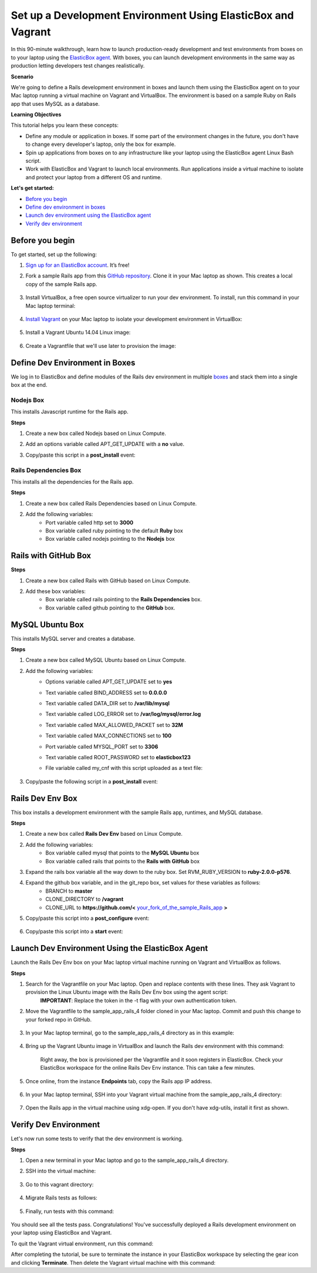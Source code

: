 Set up a Development Environment Using ElasticBox and Vagrant
**********************************************************************

In this 90-minute walkthrough, learn how to launch production-ready development and test environments from boxes on to your laptop using the `ElasticBox agent </../documentation/deploying-and-managing-instances/deploying-on-anyinfra/>`_. With boxes, you can launch development environments in the same way as production letting developers test changes realistically.

**Scenario**

We're going to define a Rails development environment in boxes and launch them using the ElasticBox agent on to your Mac laptop running a virtual machine on Vagrant and VirtualBox. The environment is based on a sample Ruby on Rails app that uses MySQL as a database.

**Learning Objectives**

This tutorial helps you learn these concepts:

* Define any module or application in boxes. If some part of the environment changes in the future, you don't have to change every developer's laptop, only the box for example.
* Spin up applications from boxes on to any infrastructure like your laptop using the ElasticBox agent Linux Bash script.
* Work with ElasticBox and Vagrant to launch local environments. Run applications inside a virtual machine to isolate and protect your laptop from a different OS and runtime.

**Let's get started:**

* `Before you begin`_
* `Define dev environment in boxes`_
* `Launch dev environment using the ElasticBox agent`_
* `Verify dev environment`_

Before you begin
---------------------

To get started, set up the following:

1. `Sign up for an ElasticBox account <https://elasticbox.com/signup>`_. It’s free!
2. Fork a sample Rails app from this `GitHub repository <https://github.com/railstutorial/sample_app_rails_4>`_. Clone it in your Mac laptop as shown. This creates a local copy of the sample Rails app.

	.. raw:: html

		<div class="doc-image padding-1x">
	      <div class="browser-feature">
	        <div class="indicators">
	            <div class="circle magenta"></div>
	            <div class="circle orange"></div>
	            <div class="circle green"></div>
	          </div>
	          <div class="browser-window">
	            <img class="img-responsive" src="/../assets/img/docs/tutorials/myserver-tutorial-beforeyoubegin-forksampleapp.png" alt="Fork Sample Rails App">
	          </div>
	      </div>
	    </div>

	    <div class="doc-image padding-1x">
	      <div class="browser-feature">
	        <div class="indicators">
	            <div class="circle magenta"></div>
	            <div class="circle orange"></div>
	            <div class="circle green"></div>
	          </div>
	          <div class="browser-window">
	            <img class="img-responsive" src="/../assets/img/docs/tutorials/myserver-tutorial-beforeyoubegin-clonesampleappinmac.png" alt="Clone App in Your Mac">
	          </div>
	      </div>
	    </div>

3. Install VirtualBox, a free open source virtualizer to run your dev environment. To install, run this command in your Mac laptop terminal:

	.. raw:: html

		<pre>
		brew cask install virtualbox
		</pre>

4. `Install Vagrant <https://docs.vagrantup.com/v2/installation/>`_ on your Mac laptop to isolate your development environment in VirtualBox:

	.. raw:: html

		<pre>
		brew cask install vagrant
		</pre>

5. Install a Vagrant Ubuntu 14.04 Linux image:

	.. raw:: html

		<pre>
		vagrant box add ubuntu/trusty64 https://vagrantcloud.com/ubuntu/boxes/trusty64
		</pre>

6. Create a Vagrantfile that we'll use later to provision the image:

	.. raw:: html

		<pre>
		vagrant init ubuntu/trusty64
		</pre>

Define Dev Environment in Boxes
------------------------------------

We log in to ElasticBox and define modules of the Rails dev environment in multiple `boxes </../documentation/core-concepts/boxes/>`_ and stack them into a single box at the end.

Nodejs Box
``````````````

This installs Javascript runtime for the Rails app.

**Steps**

1. Create a new box called Nodejs based on Linux Compute.
2. Add an options variable called APT_GET_UPDATE with a **no** value.
3. Copy/paste this script in a **post_install** event:

	.. raw:: html

		<pre>
		#!/bin/bash

		{{ 'apt-get update' if APT_GET_UPDATE == 'yes' }}
		apt-get -q -y install nodejs
		</pre>

.. raw:: html

	<div class="doc-image padding-1x">
      <div class="browser-feature">
        <div class="indicators">
            <div class="circle magenta"></div>
            <div class="circle orange"></div>
            <div class="circle green"></div>
          </div>
          <div class="browser-window">
            <img class="img-responsive" src="/../assets/img/docs/tutorials/myserver-tutorial-defineboxes-nodejsbox-configured.png" alt="See the Nodejs Box Configured">
          </div>
      </div>
    </div>

Rails Dependencies Box
`````````````````````````

This installs all the dependencies for the Rails app.

**Steps**

1. Create a new box called Rails Dependencies based on Linux Compute.
2. Add the following variables:
	* Port variable called http set to **3000**
	* Box variable called ruby pointing to the default **Ruby** box
	* Box variable called nodejs pointing to the **Nodejs** box

.. raw:: html

	<div class="doc-image padding-1x">
      <div class="browser-feature">
        <div class="indicators">
            <div class="circle magenta"></div>
            <div class="circle orange"></div>
            <div class="circle green"></div>
          </div>
          <div class="browser-window">
            <img class="img-responsive" src="/../assets/img/docs/tutorials/myserver-tutorial-defineboxes-railsdependenciesbox-configured.png" alt="See the Rails Dependencies Box Configured">
          </div>
      </div>
    </div>

Rails with GitHub Box
-------------------------

**Steps**

1. Create a new box called Rails with GitHub based on Linux Compute.
2. Add these box variables:
	* Box variable called rails pointing to the **Rails Dependencies** box.
	* Box variable called github pointing to the **GitHub** box.

.. raw:: html

	<div class="doc-image padding-1x">
      <div class="browser-feature">
        <div class="indicators">
            <div class="circle magenta"></div>
            <div class="circle orange"></div>
            <div class="circle green"></div>
          </div>
          <div class="browser-window">
            <img class="img-responsive" src="/../assets/img/docs/tutorials/myserver-tutorial-defineboxes-railswithgithubbox-configured.png" alt="See the Rails with GitHub Box Configured">
          </div>
      </div>
    </div>

MySQL Ubuntu Box
------------------

This installs MySQL server and creates a database.

**Steps**

1. Create a new box called MySQL Ubuntu based on Linux Compute.
2. Add the following variables:
	* Options variable called APT_GET_UPDATE set to **yes**
	* Text variable called BIND_ADDRESS set to **0.0.0.0**
	* Text variable called DATA_DIR set to **/var/lib/mysql**
	* Text variable called LOG_ERROR set to **/var/log/mysql/error.log**
	* Text variable called MAX_ALLOWED_PACKET set to **32M**
	* Text variable called MAX_CONNECTIONS set to **100**
	* Port variable called MYSQL_PORT set to **3306**
	* Text variable called ROOT_PASSWORD set to **elasticbox123**
	* File variable called my_cnf with this script uploaded as a text file:

		.. raw:: html

			<pre>
			#
			# The MySQL database server configuration file.
			#
			# You can copy this to one of:
			# - "/etc/mysql/my.cnf" to set global options,
			# - "~/.my.cnf" to set user-specific options.
			# 
			# One can use all long options that the program supports.
			# Run program with --help to get a list of available options and with
			# --print-defaults to see which it would actually understand and use.
			#
			# For explanations see
			# http://dev.mysql.com/doc/mysql/en/server-system-variables.html

			# This will be passed to all mysql clients
			# It has been reported that passwords should be enclosed with ticks/quotes
			# especially if they contain "#" chars...
			# Remember to edit /etc/mysql/debian.cnf when changing the socket location.
			[client]
			port    = {{ MYSQL_PORT }}
			socket    = /var/run/mysqld/mysqld.sock

			# Here is entries for some specific programs
			# The following values assume you have at least 32M ram

			# This was formally known as [safe_mysqld]. Both versions are currently parsed.
			[mysqld_safe]
			socket    = /var/run/mysqld/mysqld.sock
			nice    = 0

			[mysqld]
			#
			# * Basic Settings
			#
			user    = mysql
			pid-file  = /var/run/mysqld/mysqld.pid
			socket    = /var/run/mysqld/mysqld.sock
			port    = {{ MYSQL_PORT }}
			basedir   = /usr
			datadir   = /var/lib/mysql
			tmpdir    = /tmp
			lc-messages-dir = /usr/share/mysql
			skip-external-locking
			#
			# Instead of skip-networking the default is now to listen only on
			# localhost which is more compatible and is not less secure.
			bind-address    = {{ BIND_ADDRESS }}
			#
			# * Fine Tuning
			#
			key_buffer    = 16M
			max_allowed_packet  = {{ MAX_ALLOWED_PACKET }}
			thread_stack    = 192K
			thread_cache_size       = 8
			# This replaces the startup script and checks MyISAM tables if needed
			# the first time they are touched
			myisam-recover         = BACKUP
			#max_connections        = {{ MAX_CONNECTIONS }}
			#table_cache            = 64
			#thread_concurrency     = 10
			#
			# * Query Cache Configuration
			#
			query_cache_limit = 1M
			query_cache_size        = 16M
			#
			# * Logging and Replication
			#
			# Both location gets rotated by the cronjob.
			# Be aware that this log type is a performance killer.
			# As of 5.1 you can enable the log at runtime!
			#general_log_file        = /var/log/mysql/mysql.log
			#general_log             = 1
			#
			# Error log - should be very few entries.
			#
			log_error = {{ LOG_ERROR }}
			#
			# Here you can see queries with especially long duration
			#log_slow_queries = /var/log/mysql/mysql-slow.log
			#long_query_time = 2
			#log-queries-not-using-indexes
			#
			# The following can be used as easy to replay backup logs or for replication.
			# note: if you are setting up a replication slave, see README.Debian about
			#       other settings you may need to change.
			#server-id    = 1
			#log_bin      = /var/log/mysql/mysql-bin.log
			expire_logs_days  = 10
			max_binlog_size         = 100M
			#binlog_do_db   = include_database_name
			#binlog_ignore_db = include_database_name
			#
			# * InnoDB
			#
			# InnoDB is enabled by default with a 10MB datafile in /var/lib/mysql/.
			# Read the manual for more InnoDB related options. There are many!
			#
			# * Security Features
			#
			# Read the manual, too, if you want chroot!
			# chroot = /var/lib/mysql/
			#
			# For generating SSL certificates I recommend the OpenSSL GUI "tinyca".
			#
			# ssl-ca=/etc/mysql/cacert.pem
			# ssl-cert=/etc/mysql/server-cert.pem
			# ssl-key=/etc/mysql/server-key.pem



			[mysqldump]
			quick
			quote-names
			max_allowed_packet  = {{ MAX_ALLOWED_PACKET }}

			[mysql]
			#no-auto-rehash # faster start of mysql but no tab completion

			[isamchk]
			key_buffer    = 16M

			#
			# * IMPORTANT: Additional settings that can override those from this file!
			#   The files must end with '.cnf', otherwise they'll be ignored.
			#
			!includedir /etc/mysql/conf.d/
			</pre>

3. Copy/paste the following script in a **post_install** event:

	.. raw:: html

		<pre>
		#!/bin/bash
		{{ 'apt-get update' if APT_GET_UPDATE == 'yes' }}
		export DEBIAN_FRONTEND=noninteractive
		apt-get -q -y install mysql-server
		elasticbox config -i config/database.template.yml -o config/database.yml
		# Set Password
		mysqladmin -u root password {{ ROOT_PASSWORD }}

		# Make accessible from all ips
		mysql -uroot -p{{ ROOT_PASSWORD }} --execute "GRANT ALL PRIVILEGES ON *.* to 'root'@'%'; FLUSH PRIVILEGES;"
		</pre>

.. raw:: html

	<div class="doc-image padding-1x">
      <div class="browser-feature">
        <div class="indicators">
            <div class="circle magenta"></div>
            <div class="circle orange"></div>
            <div class="circle green"></div>
          </div>
          <div class="browser-window">
            <img class="img-responsive" src="/../assets/img/docs/tutorials/myserver-tutorial-defineboxes-mysqlbox-configured.png" alt="See the MySQl Ubuntu Box Configured">
          </div>
      </div>
    </div>

Rails Dev Env Box
------------------

This box installs a development environment with the sample Rails app, runtimes, and MySQL database.

**Steps**

1. Create a new box called **Rails Dev Env** based on Linux Compute.
2. Add the following variables:
	* Box variable called mysql that points to the **MySQL Ubuntu** box
	* Box variable called rails that points to the **Rails with GitHub** box
3. Expand the rails box variable all the way down to the ruby box. Set RVM_RUBY_VERSION to **ruby-2.0.0-p576**.
4. Expand the github box variable, and in the git_repo box, set values for these variables as follows:
	* BRANCH to **master**
	* CLONE_DIRECTORY to **/vagrant**
	* CLONE_URL to **https://github.com/<** `your_fork_of_the_sample_Rails_app <https://github.com/railstutorial/sample_app_rails_4>`_ **>**
5. Copy/paste this script into a **post_configure** event:

	.. raw:: html

		<pre>
		#!/bin/bash
		source "/usr/local/rvm/scripts/rvm"
		cd {{ rails.github.git_repo.CLONE_DIRECTORY }}
		cp config/database.yml.example config/database.yml

		# ruby dev packages to support building gems from source
		apt-get -y install ruby2.0-dev libreadline-ruby2.0 libruby2.0 libopenssl-ruby

		# nokogiri requirements
		apt-get -y install libxslt-dev libxml2-dev

		# app specific
		bundle install --without production
		bundle exec rake db:migrate
		</pre>

6. Copy/paste this script into a **start** event:

	.. raw:: html

		<pre>
		#!/bin/bash
		source "/usr/local/rvm/scripts/rvm"
		cd {{ rails.github.git_repo.CLONE_DIRECTORY }} && rails server -p {{ rails.rails.http }} -d
		</pre>

.. raw:: html

	<div class="doc-image padding-1x">
      <div class="browser-feature">
        <div class="indicators">
            <div class="circle magenta"></div>
            <div class="circle orange"></div>
            <div class="circle green"></div>
          </div>
          <div class="browser-window">
            <img class="img-responsive" src="/../assets/img/docs/tutorials/myserver-tutorial-defineboxes-railsdevenvbox-configured.png" alt="See the Rails Dev Env Box Configured">
          </div>
      </div>
    </div>

Launch Dev Environment Using the ElasticBox Agent
----------------------------------------------------

Launch the Rails Dev Env box on your Mac laptop virtual machine running on Vagrant and VirtualBox as follows.

**Steps**

1. Search for the Vagrantfile on your Mac laptop. Open and replace contents with these lines. They ask Vagrant to provision the Linux Ubuntu image with the Rails Dev Env box using the agent script:
	**IMPORTANT**: Replace the token in the -t flag with your own authentication token.

	.. raw:: html

		<pre>
		# -*- mode: ruby -*-
		# vi: set ft=ruby :

		# Vagrantfile API/syntax version. Don't touch unless you know what you're doing!
		VAGRANTFILE_API_VERSION = "2"

		Vagrant.configure(VAGRANTFILE_API_VERSION) do |config|
		  # All Vagrant configuration is done here. The most common configuration
		  # options are documented and commented below. For a complete reference,
		  # please see the online documentation at vagrantup.com.

		  # Every Vagrant virtual environment requires a box to build off of.
		  config.vm.box = "ubuntu/trusty64"
		  config.vm.network "forwarded_port", guest: 3000, host: 3100
		  config.vm.provision :shell, inline: 'curl -kLsS ebx.co | sudo bash -s -- -b "Rails Dev Env" -n laptop -t 04329c63-78b7-4313-bc09-8090e3a7e93d'

		end
		</pre>

2. Move the Vagrantfile to the sample_app_rails_4 folder cloned in your Mac laptop. Commit and push this change to your forked repo in GitHub.

	.. raw:: html

		<div class="doc-image padding-1x">
      		<img class="img-responsive" src="/../assets/img/docs/tutorials/myserver-tutorial-launchdevenv-pushVagrantfile-insampleapp.png" alt="Push Vagrantfile to Your Forked GitHub Repo">
		</div>

3. In your Mac laptop terminal, go to the sample_app_rails_4 directory as in this example:

	.. raw:: html

		<pre>
		cd /Users/mrina/sample_app_rails_4
		</pre>

4. Bring up the Vagrant Ubuntu image in VirtualBox and launch the Rails dev environment with this command:

	.. raw:: html

		<pre>
		vagrant up
		</pre>

	Right away, the box is provisioned per the Vagrantfile and it soon registers in ElasticBox. Check your ElasticBox workspace for the online Rails Dev Env instance. This can take a few minutes.

	.. raw:: html

		<div class="doc-image padding-1x">
      		<img class="img-responsive" src="/../assets/img/docs/tutorials/myserver-tutorial-launchdevenv-launchingboxviaEB.png" alt="Launch Rails Dev Environment in Vagrant Virtual Machine">
		</div>

5. Once online, from the instance **Endpoints** tab, copy the Rails app IP address.

	.. raw:: html

		<div class="doc-image padding-1x">
	      <div class="browser-feature">
	        <div class="indicators">
	            <div class="circle magenta"></div>
	            <div class="circle orange"></div>
	            <div class="circle green"></div>
	          </div>
	          <div class="browser-window">
	            <img class="img-responsive" src="/../assets/img/docs/tutorials/myserver-tutorial-launchdevenv-copyinstanceendpoint.png" alt="Copy Rails App Endpoint">
	          </div>
	      </div>
	    </div>

6. In your Mac laptop terminal, SSH into your Vagrant virtual machine from the sample_app_rails_4 directory:

	.. raw:: html

		<pre>
		vagrant ssh
		</pre>

7. Open the Rails app in the virtual machine using xdg-open. If you don't have xdg-utils, install it first as shown.

	.. raw:: html

		<pre>
		sudo apt install xdg-utils
		</pre>

		<pre>
		xdg-open <your_http_endpoint>
		</pre>

		<div class="doc-image padding-1x">
      		<img class="img-responsive" src="/../assets/img/docs/tutorials/myserver-tutorial-launchdevenv-openrailsapp-invagrantvm.png" alt="Open Rails App in Vagrant Virtual Machine">
		</div>

Verify Dev Environment
--------------------------

Let's now run some tests to verify that the dev environment is working.

**Steps**

1. Open a new terminal in your Mac laptop and go to the sample_app_rails_4 directory.
2. SSH into the virtual machine:

	.. raw:: html

		<pre>
		vagrant ssh
		</pre>

3. Go to this vagrant directory:

 	.. raw:: html

		<pre>
		cd /vagrant
		</pre>

4. Migrate Rails tests as follows:

	.. raw:: html

		<pre>
		bin/rake db:migrate RAILS_ENV=test
		</pre>

5. Finally, run tests with this command:

	.. raw:: html

		<pre>
		rspec spec
		</pre>

You should see all the tests pass. Congratulations! You've successfully deployed a Rails development environment on your laptop using ElasticBox and Vagrant.

.. raw:: html

		<div class="doc-image padding-1x">
      		<img class="img-responsive" src="/../assets/img/docs/tutorials/myserver-tutorial-verifydevenv-testspassed.png" alt="Verify that Tests Pass in Rails Dev Environment">
		</div>

To quit the Vagrant virtual environment, run this command:

.. raw:: html

	<pre>
	exit
	</pre>

After completing the tutorial, be sure to terminate the instance in your ElasticBox workspace by selecting the gear icon and clicking **Terminate**. Then delete the Vagrant virtual machine with this command:

.. raw:: html

	<pre>
	vagrant destroy
	</pre>
